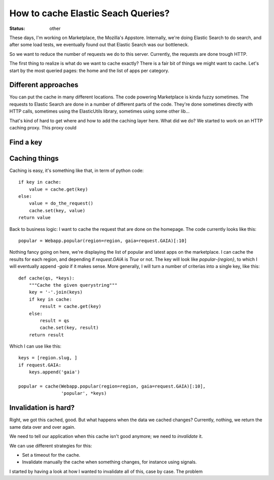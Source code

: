 How to cache Elastic Seach Queries?
###################################

:status: other

These days, I'm working on Marketplace, the Mozilla's Appstore. Internally,
we're doing Elastic Search to do search, and after some load tests, we
eventually found out that Elastic Search was our bottleneck.

So we want to reduce the number of requests we do to this server. Currently,
the requests are done trough HTTP.

The first thing to realize is what do we want to cache exactly? There is a fair
bit of things we might want to cache. Let's start by the most queried pages:
the home and the list of apps per category.

Different approaches
====================

You can put the cache in many different locations. The code powering
Marketplace is kinda fuzzy sometimes. The requests to Elastic Search are done
in a number of different parts of the code. They're done sometimes directly
with HTTP calls, sometimes using the ElasticUtils library, sometimes using some
other lib…

That's kind of hard to get where and how to add the caching layer here. What
did we do? We started to work on an HTTP caching proxy. This proxy could

Find a key
==========



Caching things
==============

Caching is easy, it's something like that, in term of python code::

    if key in cache:
        value = cache.get(key)
    else:
        value = do_the_request()
        cache.set(key, value)
    return value

Back to business logic: I want to cache the request that are done on the
homepage. The code currently looks like this::

    popular = Webapp.popular(region=region, gaia=request.GAIA)[:10]

Nothing fancy going on here, we're displaying the list of popular and latest
apps on the marketplace. I can cache the results for each region, and depending
if `request.GAIA` is `True` or not. The key will look like `popular-{region}`,
to which I will eventually append `-gaia` if it makes sense. More generally,
I will turn a number of criterias into a single key, like this::

    def cache(qs, *keys):
        """Cache the given querystring"""
        key = '-'.join(keys)
        if key in cache:
            result = cache.get(key)
        else:
            result = qs
            cache.set(key, result)
        return result

Which I can use like this::

    keys = [region.slug, ]
    if request.GAIA:
        keys.append('gaia')

    popular = cache(Webapp.popular(region=region, gaia=request.GAIA)[:10],
                    'popular', *keys)

Invalidation is hard?
=====================

Right, we got this cached, good. But what happens when the data we cached
changes? Currently, nothing, we return the same data over and over again.

We need to tell our application when this cache isn't good anymore; we need to
*invalidate* it.

We can use different strategies for this:

* Set a timeout for the cache.
* Invalidate manually the cache when something changes, for instance using
  signals.

I started by having a look at how I wanted to invalidate all of this, case by
case. The problem
